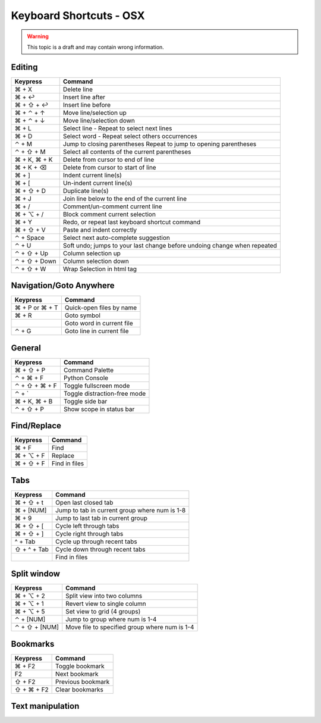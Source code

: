.. sublime: wordWrap false

Keyboard Shortcuts - OSX
==================================

.. warning::
    This topic is a draft and may contain wrong information.

Editing
-------

+-----------------+-----------------------------------------------------------+
| Keypress        | Command                                                   |
+=================+===========================================================+
| ⌘ + X           | Delete line                                               |
+-----------------+-----------------------------------------------------------+
| ⌘ + ↩           | Insert line after                                         |
+-----------------+-----------------------------------------------------------+
| ⌘ + ⇧ + ↩       | Insert line before                                        |
+-----------------+-----------------------------------------------------------+
| ⌘ + ⌃ + ↑       | Move line/selection up                                    |
+-----------------+-----------------------------------------------------------+
| ⌘ + ⌃ + ↓       | Move line/selection down                                  |
+-----------------+-----------------------------------------------------------+
| ⌘ + L           | Select line - Repeat to select next lines                 |
+-----------------+-----------------------------------------------------------+
| ⌘ + D           | Select word - Repeat select others occurrences            |
+-----------------+-----------------------------------------------------------+
| ⌃ + M           | Jump to closing parentheses                               |
|                 | Repeat to jump to opening parentheses                     |
+-----------------+-----------------------------------------------------------+
| ⌃ + ⇧ + M       | Select all contents of the current parentheses            |
+-----------------+-----------------------------------------------------------+
| ⌘ + K, ⌘ + K    | Delete from cursor to end of line                         |
+-----------------+-----------------------------------------------------------+
| ⌘ + K + ⌫       | Delete from cursor to start of line                       |
+-----------------+-----------------------------------------------------------+
| ⌘ + ]           | Indent current line(s)                                    |
+-----------------+-----------------------------------------------------------+
| ⌘ + [           | Un-indent current line(s)                                 |
+-----------------+-----------------------------------------------------------+
| ⌘ + ⇧ + D       | Duplicate line(s)                                         |
+-----------------+-----------------------------------------------------------+
| ⌘ + J           | Join line below to the end of the current line            |
+-----------------+-----------------------------------------------------------+
| ⌘ + /           | Comment/un-comment current line                           |
+-----------------+-----------------------------------------------------------+
| ⌘ + ⌥ + /       | Block comment current selection                           |
+-----------------+-----------------------------------------------------------+
| ⌘ + Y           | Redo, or repeat last keyboard shortcut command            |
+-----------------+-----------------------------------------------------------+
| ⌘ + ⇧ + V       | Paste and indent correctly                                |
+-----------------+-----------------------------------------------------------+
| ⌃ + Space       | Select next auto-complete suggestion                      |
+-----------------+-----------------------------------------------------------+
| ⌃ + U           | Soft undo; jumps to your last change before               |
|                 | undoing change when repeated                              |
+-----------------+-----------------------------------------------------------+
| ⌃ + ⇧ + Up      | Column selection up                                       |
+-----------------+-----------------------------------------------------------+
| ⌃ + ⇧ + Down    | Column selection down                                     |
+-----------------+-----------------------------------------------------------+
| ⌃ + ⇧ +  W      | Wrap  Selection in html tag                               |
+-----------------+-----------------------------------------------------------+

Navigation/Goto Anywhere
------------------------

+-----------------+-----------------------------------------------------------+
| Keypress        | Command                                                   |
+=================+===========================================================+
| ⌘ + P or ⌘ + T  | Quick-open files by name                                  |
+-----------------+-----------------------------------------------------------+
| ⌘ + R           | Goto symbol                                               |
+-----------------+-----------------------------------------------------------+
|                 | Goto word in current file                                 |
+-----------------+-----------------------------------------------------------+
| ⌃ + G           | Goto line in current file                                 |
+-----------------+-----------------------------------------------------------+

General
------------------------

+-----------------+-----------------------------------------------------------+
| Keypress        | Command                                                   |
+=================+===========================================================+
| ⌘ + ⇧ + P       | Command Palette                                           |
+-----------------+-----------------------------------------------------------+
| ⌃ + ⌘ + F       | Python Console                                            |
+-----------------+-----------------------------------------------------------+
| ⌃ + ⇧ + ⌘ + F   | Toggle fullscreen mode                                    |
+-----------------+-----------------------------------------------------------+
| ⌃ + `           | Toggle distraction-free mode                              |
+-----------------+-----------------------------------------------------------+
| ⌘ + K, ⌘ + B    | Toggle side bar                                           |
+-----------------+-----------------------------------------------------------+
| ⌃ + ⇧ + P       | Show scope in status bar                                  |
+-----------------+-----------------------------------------------------------+

Find/Replace
------------------------

+-----------------+-----------------------------------------------------------+
| Keypress        | Command                                                   |
+=================+===========================================================+
| ⌘ + F           | Find                                                      |
+-----------------+-----------------------------------------------------------+
| ⌘ + ⌥ + F       | Replace                                                   |
+-----------------+-----------------------------------------------------------+
| ⌘ + ⇧ + F       | Find in files                                             |
+-----------------+-----------------------------------------------------------+

Tabs
------------------------

+-----------------+-----------------------------------------------------------+
| Keypress        | Command                                                   |
+=================+===========================================================+
| ⌘ + ⇧ + t       | Open last closed tab                                      |
+-----------------+-----------------------------------------------------------+
| ⌘ + [NUM]       | Jump to tab in current group where num is 1-8             |
+-----------------+-----------------------------------------------------------+
| ⌘ + 9           | Jump to last tab in current group                         |
+-----------------+-----------------------------------------------------------+
| ⌘ + ⇧ + [       | Cycle left through tabs                                   |
+-----------------+-----------------------------------------------------------+
| ⌘ + ⇧ + ]       | Cycle right through tabs                                  |
+-----------------+-----------------------------------------------------------+
| ^ + Tab         | Cycle up through recent tabs                              |
+-----------------+-----------------------------------------------------------+
| ⇧ + ^ + Tab     | Cycle down through recent tabs                            |
+-----------------+-----------------------------------------------------------+
|                 | Find in files                                             |
+-----------------+-----------------------------------------------------------+

Split window
------------------------

+-----------------+-----------------------------------------------------------+
| Keypress        | Command                                                   |
+=================+===========================================================+
| ⌘ + ⌥ + 2       | Split view into two columns                               |
+-----------------+-----------------------------------------------------------+
| ⌘ + ⌥ + 1       | Revert view to single column                              |
+-----------------+-----------------------------------------------------------+
| ⌘ + ⌥ + 5       | Set view to grid (4 groups)                               |
+-----------------+-----------------------------------------------------------+
| ⌃ + [NUM]       | Jump to group where num is 1-4                            |
+-----------------+-----------------------------------------------------------+
| ⌃ + ⇧ + [NUM]   | Move file to specified group where num is 1-4             |
+-----------------+-----------------------------------------------------------+

Bookmarks
------------------------

+-----------------+-----------------------------------------------------------+
| Keypress        | Command                                                   |
+=================+===========================================================+
| ⌘ + F2          | Toggle bookmark                                           |
+-----------------+-----------------------------------------------------------+
| F2              | Next bookmark                                             |
+-----------------+-----------------------------------------------------------+
| ⇧ + F2          | Previous bookmark                                         |
+-----------------+-----------------------------------------------------------+
| ⇧ + ⌘ + F2      | Clear bookmarks                                           |
+-----------------+-----------------------------------------------------------+

Text manipulation
------------------------

+-----------------+-----------------------------------------------------------+
| Keypress        | Command                                                   |
+=================+===========================================================+
| ⌘ + K, ⌘ + U    | Transform to Uppercase                                    |
+-----------------+-----------------------------------------------------------+
| ⌘ + K, ⌘ + L    | Transform to Lowercase                                    |
+-----------------+-----------------------------------------------------------+
| ⌘ + ⌃ + up,  ⌘ + ⌃ + down |  Clip text upwards / downwards            | 
+-----------------+-----------------------------------------------------------+
